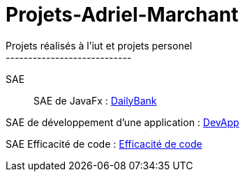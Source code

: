 # Projets-Adriel-Marchant
Projets réalisés à l'iut et projets personel
----------------------------

SAE::

SAE de JavaFx : https://github.com/AdrielMarchant/Projets-Adriel-Marchant/tree/main/SAE/SAE-DailyBank[DailyBank]

SAE de développement d'une application : https://github.com/AdrielMarchant/Projets-Adriel-Marchant/tree/main/SAE/SAE-DevApp[DevApp]

SAE Efficacité de code : https://github.com/AdrielMarchant/Projets-Adriel-Marchant/tree/main/SAE/SAE-Efficacit%C3%A9-de-code[Efficacité de code]
